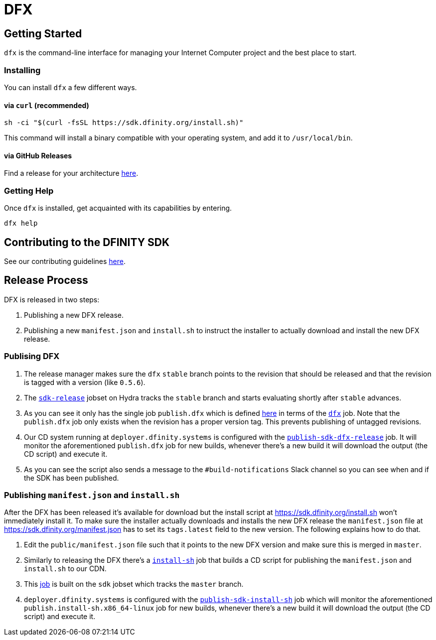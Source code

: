 = DFX

== Getting Started

`dfx` is the command-line interface for managing your Internet Computer project and the best place to start.

=== Installing

You can install `dfx` a few different ways.

==== via `curl` (recommended)

[source,bash]
sh -ci "$(curl -fsSL https://sdk.dfinity.org/install.sh)"

This command will install a binary compatible with your operating system, and add it to `/usr/local/bin`.

==== via GitHub Releases

Find a release for your architecture https://github.com/dfinity/dfx/releases[here].

=== Getting Help

Once `dfx` is installed, get acquainted with its capabilities by entering.

[source,bash]
dfx help

== Contributing to the DFINITY SDK

See our contributing guidelines link:.github/CONTRIBUTING.adoc[here].

== Release Process

DFX is released in two steps:

1. Publishing a new DFX release.

2. Publishing a new `manifest.json` and `install.sh` to instruct the installer
   to actually download and install the new DFX release.

=== Publising DFX

1. The release manager makes sure the `dfx` `stable` branch points to the revision
   that should be released and that the revision is tagged with a version (like
   `0.5.6`).

2. The
   https://hydra.dfinity.systems/jobset/dfinity-ci-build/sdk-release#tabs-configuration[`sdk-release`]
   jobset on Hydra tracks the `stable` branch and starts evaluating shortly
   after `stable` advances.

3. As you can see it only has the single job `publish.dfx` which is
   defined https://github.com/dfinity-lab/sdk/blob/stable/ci/release.nix[here]
   in terms of the
   https://github.com/dfinity-lab/sdk/blob/stable/publish.nix[`dfx`] job. Note
   that the `publish.dfx` job only exists when the revision has a
   proper version tag. This prevents publishing of untagged revisions.

4. Our CD system running at `deployer.dfinity.systems` is configured with the
   https://github.com/dfinity-lab/infra/blob/1fe63e06135be206d064a74461f739c4fafec3c7/services/nix/publish-sdk-release.nix#L39:L47[`publish-sdk-dfx-release`]
   job. It will monitor the aforementioned `publish.dfx` job for
   new builds, whenever there's a new build it will download the output (the CD
   script) and execute it.

5. As you can see the script also sends a message to the `#build-notifications`
   Slack channel so you can see when and if the SDK has been published.

=== Publishing `manifest.json` and `install.sh`

After the DFX has been released it's available for download but the install
script at https://sdk.dfinity.org/install.sh won't immediately install it. To
make sure the installer actually downloads and installs the new DFX release the
`manifest.json` file at https://sdk.dfinity.org/manifest.json has to set its
`tags.latest` field to the new version. The following explains how to do that.

1. Edit the `public/manifest.json` file such that it points to the new DFX
   version and make sure this is merged in `master`.

2. Similarly to releasing the DFX there's a
   https://github.com/dfinity-lab/sdk/blob/stable/publish.nix[`install-sh`] job
   that builds a CD script for publishing the `manifest.json` and `install.sh`
   to our CDN.

3. This
   https://hydra.dfinity.systems/job/dfinity-ci-build/sdk/publish.install-sh.x86_64-linux[job]
   is built on the `sdk` jobset which tracks the `master` branch.

4. `deployer.dfinity.systems` is configured with the
   https://github.com/dfinity-lab/infra/blob/1fe63e06135be206d064a74461f739c4fafec3c7/services/nix/publish-sdk-release.nix#L48:L56[`publish-sdk-install-sh`]
   job which will monitor the aforementioned `publish.install-sh.x86_64-linux`
   job for new builds, whenever there's a new build it will download the output
   (the CD script) and execute it.



